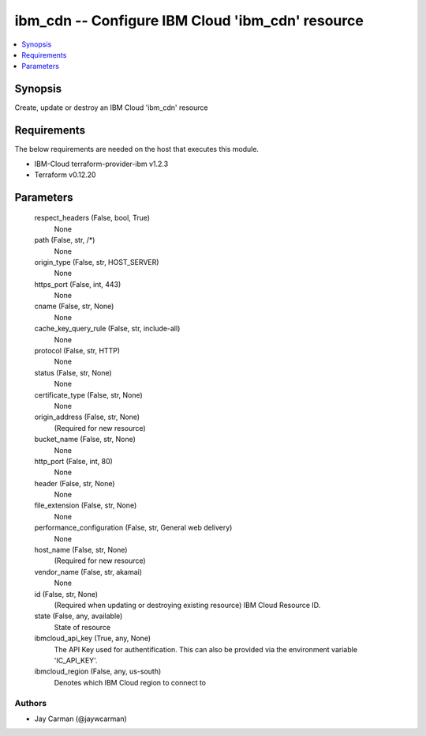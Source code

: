 
ibm_cdn -- Configure IBM Cloud 'ibm_cdn' resource
=================================================

.. contents::
   :local:
   :depth: 1


Synopsis
--------

Create, update or destroy an IBM Cloud 'ibm_cdn' resource



Requirements
------------
The below requirements are needed on the host that executes this module.

- IBM-Cloud terraform-provider-ibm v1.2.3
- Terraform v0.12.20



Parameters
----------

  respect_headers (False, bool, True)
    None


  path (False, str, /*)
    None


  origin_type (False, str, HOST_SERVER)
    None


  https_port (False, int, 443)
    None


  cname (False, str, None)
    None


  cache_key_query_rule (False, str, include-all)
    None


  protocol (False, str, HTTP)
    None


  status (False, str, None)
    None


  certificate_type (False, str, None)
    None


  origin_address (False, str, None)
    (Required for new resource)


  bucket_name (False, str, None)
    None


  http_port (False, int, 80)
    None


  header (False, str, None)
    None


  file_extension (False, str, None)
    None


  performance_configuration (False, str, General web delivery)
    None


  host_name (False, str, None)
    (Required for new resource)


  vendor_name (False, str, akamai)
    None


  id (False, str, None)
    (Required when updating or destroying existing resource) IBM Cloud Resource ID.


  state (False, any, available)
    State of resource


  ibmcloud_api_key (True, any, None)
    The API Key used for authentification. This can also be provided via the environment variable 'IC_API_KEY'.


  ibmcloud_region (False, any, us-south)
    Denotes which IBM Cloud region to connect to













Authors
~~~~~~~

- Jay Carman (@jaywcarman)

